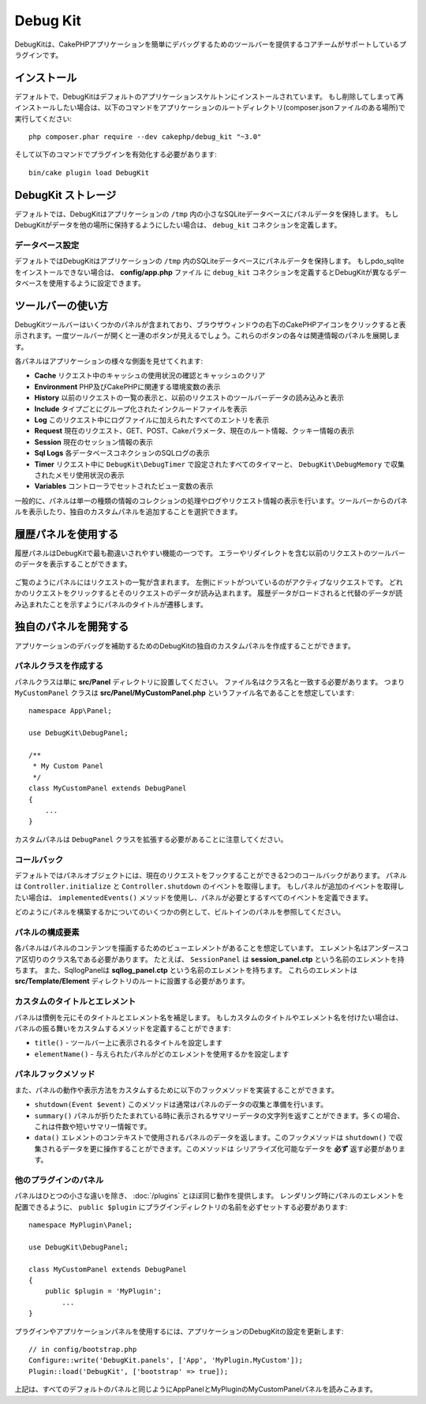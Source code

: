 Debug Kit
#########

.. DebugKit is a plugin supported by the core team that provides a toolbar to help
.. make debugging CakePHP applications easier.

DebugKitは、CakePHPアプリケーションを簡単にデバッグするためのツールバーを提供するコアチームがサポートしているプラグインです。

.. Installation
.. ============

インストール
============

.. By default DebugKit is installed with the default application skeleton. If
.. you've removed it and want to re-install it, you can do so by running the
.. following from your application's ROOT directory (where composer.json file is
.. located)::

デフォルトで、DebugKitはデフォルトのアプリケーションスケルトンにインストールされています。
もし削除してしまって再インストールしたい場合は、以下のコマンドをアプリケーションのルートディレクトリ(composer.jsonファイルのある場所)で実行してください::

    php composer.phar require --dev cakephp/debug_kit "~3.0"
    
.. Then, you need to enable the plugin by executing the following line::

そして以下のコマンドでプラグインを有効化する必要があります::

    bin/cake plugin load DebugKit

.. DebugKit Storage
.. ================

DebugKit ストレージ
===================

.. By default, DebugKit uses a small SQLite database in your application's ``/tmp``
.. directory to store the panel data. If you'd like DebugKit to store its data
.. elsewhere, you should define a ``debug_kit`` connection.

デフォルトでは、DebugKitはアプリケーションの ``/tmp`` 内の小さなSQLiteデータベースにパネルデータを保持します。
もしDebugKitがデータを他の場所に保持するようにしたい場合は、 ``debug_kit`` コネクションを定義します。

.. Database Configuration
.. ----------------------

データベース設定
----------------

.. By default DebugKit will store panel data into a SQLite database in your
.. application's ``tmp`` directory. If you cannot install pdo_sqlite, you can
.. configure DebugKit to use a different database by defining a ``debug_kit``
.. connection in your **config/app.php** file.

デフォルトではDebugKitはアプリケーションの ``/tmp`` 内のSQLiteデータベースにパネルデータを保持します。
もしpdo_sqliteをインストールできない場合は、 **config/app.php** ファイル に ``debug_kit`` コネクションを定義するとDebugKitが異なるデータベースを使用するように設定できます。

.. Toolbar Usage
.. =============

ツールバーの使い方
==================

.. The DebugKit Toolbar is comprised of several panels, which are shown by clicking
.. the CakePHP icon in the bottom right-hand corner of your browser window. Once
.. the toolbar is open, you should see a series of buttons. Each of these buttons
.. expands into a panel of related information.

DebugKitツールバーはいくつかのパネルが含まれており、ブラウザウィンドウの右下のCakePHPアイコンをクリックすると表示されます。一度ツールバーが開くと一連のボタンが見えるでしょう。これらのボタンの各々は関連情報のパネルを展開します。

.. Each panel lets you look at a different aspect of your application:

各パネルはアプリケーションの様々な側面を見せてくれます:

.. * **Cache** See cache usage during a request and clear caches.
.. * **Environment** Display environment variables related to PHP + CakePHP.
.. * **History** Displays a list of previous requests, and allows you to load
..   and view toolbar data from previous requests.
.. * **Include** View the included files grouped by type.
.. * **Log** Display any entries made to the log files this request.
.. * **Request** Displays information about the current request, GET, POST, Cake
..   Parameters, Current Route information and Cookies.
.. * **Session** Display the information currently in the Session.
.. * **Sql Logs** Displays SQL logs for each database connection.
.. * **Timer** Display any timers that were set during the request with
..   ``DebugKit\DebugTimer``, and memory usage collected with
..   ``DebugKit\DebugMemory``.
.. * **Variables** Display View variables set in controller.

* **Cache** リクエスト中のキャッシュの使用状況の確認とキャッシュのクリア
* **Environment** PHP及びCakePHPに関連する環境変数の表示
* **History** 以前のリクエストの一覧の表示と、以前のリクエストのツールバーデータの読み込みと表示
* **Include** タイプごとにグループ化されたインクルードファイルを表示
* **Log** このリクエスト中にログファイルに加えられたすべてのエントリを表示
* **Request** 現在のリクエスト、GET、POST、Cakeパラメータ、現在のルート情報、クッキー情報の表示
* **Session** 現在のセッション情報の表示
* **Sql Logs** 各データベースコネクションのSQLログの表示
* **Timer** リクエスト中に ``DebugKit\DebugTimer`` で設定されたすべてのタイマーと、 ``DebugKit\DebugMemory`` で収集されたメモリ使用状況の表示
* **Variables** コントローラでセットされたビュー変数の表示

.. Typically, a panel handles the collection and display of a single type
.. of information such as Logs or Request information. You can choose to view
.. panels from the toolbar or add your own custom panels.

一般的に、パネルは単一の種類の情報のコレクションの処理やログやリクエスト情報の表示を行います。ツールバーからのパネルを表示したり、独自のカスタムパネルを追加することを選択できます。

.. Using the History Panel
.. =======================

履歴パネルを使用する
====================

.. The history panel is one of the most frequently misunderstood features of
.. DebugKit. It provides a way to view toolbar data from previous requests,
.. including errors and redirects.

履歴パネルはDebugKitで最も勘違いされやすい機能の一つです。
エラーやリダイレクトを含む以前のリクエストのツールバーのデータを表示することができます。

.. figure:: /_static/img/debug-kit/history-panel.png
    :alt: Screenshot of the history panel in debug kit.

.. As you can see, the panel contains a list of requests. On the left you can see
.. a dot marking the active request. Clicking any request data will load the panel
.. data for that request. When historical data is loaded the panel titles will
.. transition to indicate that alternative data has been loaded.

ご覧のようにパネルにはリクエストの一覧が含まれます。
左側にドットがついているのがアクティブなリクエストです。
どれかのリクエストをクリックするとそのリクエストのデータが読み込まれます。
履歴データがロードされると代替のデータが読み込まれたことを示すようにパネルのタイトルが遷移します。

.. only:: html or epub

  .. figure:: /_static/img/debug-kit/history-panel-use.gif
      :alt: Video of history panel in action.

.. Developing Your Own Panels
.. ==========================

独自のパネルを開発する
======================

.. You can create your own custom panels for DebugKit to help in debugging your
.. applications.

アプリケーションのデバッグを補助するためのDebugKitの独自のカスタムパネルを作成することができます。

.. Creating a Panel Class
.. ----------------------

パネルクラスを作成する
----------------------

.. Panel Classes simply need to be placed in the **src/Panel** directory. The
.. filename should match the classname, so the class ``MyCustomPanel`` would be
.. expected to have a filename of **src/Panel/MyCustomPanel.php**::

パネルクラスは単に **src/Panel** ディレクトリに設置してください。
ファイル名はクラス名と一致する必要があります。 つまり ``MyCustomPanel`` クラスは **src/Panel/MyCustomPanel.php** というファイル名であることを想定しています::

    namespace App\Panel;

    use DebugKit\DebugPanel;

    /**
     * My Custom Panel
     */
    class MyCustomPanel extends DebugPanel
    {
        ...
    }

.. Notice that custom panels are required to extend the ``DebugPanel`` class.

カスタムパネルは ``DebugPanel`` クラスを拡張する必要があることに注意してください。

.. Callbacks
.. ---------

コールバック
------------

.. By default Panel objects have two callbacks, allowing them to hook into the
.. current request. Panels subscribe to the ``Controller.initialize`` and
.. ``Controller.shutdown`` events. If your panel needs to subscribe to additional
.. events, you can use the ``implementedEvents()`` method to define all of the events
.. your panel is interested in.

デフォルトではパネルオブジェクトには、現在のリクエストをフックすることができる2つのコールバックがあります。
パネルは ``Controller.initialize`` と ``Controller.shutdown`` のイベントを取得します。
もしパネルが追加のイベントを取得したい場合は、 ``implementedEvents()`` メソッドを使用し、パネルが必要とするすべてのイベントを定義できます。

.. You should refer to the built-in panels for some examples on how you can build
.. panels.

どのようにパネルを構築するかについてのいくつかの例として、ビルトインのパネルを参照してください。

パネルの構成要素
----------------

.. Each Panel is expected to have a view element that renders the content from the
.. panel. The element name must be the underscored inflection of the class name.
.. For example ``SessionPanel`` has an element named **session_panel.ctp**, and
.. SqllogPanel has an element named **sqllog_panel.ctp**. These elements should be
.. located in the root of your **src/Template/Element** directory.

各パネルはパネルのコンテンツを描画するためのビューエレメントがあることを想定しています。
エレメント名はアンダースコア区切りのクラス名である必要があります。
たとえば、 ``SessionPanel`` は **session_panel.ctp** という名前のエレメントを持ちます。
また、SqllogPanelは **sqllog_panel.ctp** という名前のエレメントを持ちます。
これらのエレメントは **src/Template/Element** ディレクトリのルートに設置する必要があります。

.. Custom Titles and Elements
.. --------------------------

カスタムのタイトルとエレメント
------------------------------

.. Panels should pick up their title and element name by convention. However, if
.. you need to choose a custom element name or title, you can define methods to
.. customize your panel's behavior:

.. - ``title()`` - Configure the title that is displayed in the toolbar.
.. - ``elementName()`` - Configure which element should be used for a given panel.

パネルは慣例を元にそのタイトルとエレメント名を補足します。
もしカスタムのタイトルやエレメント名を付けたい場合は、パネルの振る舞いをカスタムするメソッドを定義することができます:

- ``title()`` - ツールバー上に表示されるタイトルを設定します
- ``elementName()`` - 与えられたパネルがどのエレメントを使用するかを設定します

.. Panel Hook Methods
.. ------------------

パネルフックメソッド
--------------------

.. You can also implement the following hook methods to customize how your panel
.. behaves and appears:

.. * ``shutdown(Event $event)`` This method typically collects and prepares the
..   data for the panel. Data is generally stored in ``$this->_data``.
.. * ``summary()`` Can return a string of summary data to be displayed in the
..   toolbar even when a panel is collapsed. Often this is a counter, or short
..   summary information.
.. * ``data()`` Returns the panel's data to be used as element context. This hook
..   method lets you further manipulate the data collected in the ``shutdown()``
..   method. This method **must** return data that can be serialized.

また、パネルの動作や表示方法をカスタムするために以下のフックメソッドを実装することができます。

* ``shutdown(Event $event)`` このメソッドは通常はパネルのデータの収集と準備を行います。
* ``summary()`` パネルが折りたたまれている時に表示されるサマリーデータの文字列を返すことができます。多くの場合、これは件数や短いサマリー情報です。
* ``data()`` エレメントのコンテキストで使用されるパネルのデータを返します。このフックメソッドは ``shutdown()`` で収集されるデータを更に操作することができます。このメソッドは シリアライズ化可能なデータを **必ず** 返す必要があります。

.. Panels in Other Plugins
.. -----------------------

他のプラグインのパネル
----------------------

.. Panels provided by :doc:`/plugins` work almost entirely the same as other
.. plugins, with one minor difference:  You must set ``public $plugin`` to be the
.. name of the plugin directory, so that the panel's Elements can be located at
.. render time::

パネルはひとつの小さな違いを除き、 :doc:`/plugins` とほぼ同じ動作を提供します。
レンダリング時にパネルのエレメントを配置できるように、 ``public $plugin`` にプラグインディレクトリの名前を必ずセットする必要があります::

    namespace MyPlugin\Panel;

    use DebugKit\DebugPanel;

    class MyCustomPanel extends DebugPanel
    {
        public $plugin = 'MyPlugin';
            ...
    }

.. To use a plugin or app panel, update your application's DebugKit configuration
.. to include the panel::

プラグインやアプリケーションパネルを使用するには、アプリケーションのDebugKitの設定を更新します::

    // in config/bootstrap.php
    Configure::write('DebugKit.panels', ['App', 'MyPlugin.MyCustom']);
    Plugin::load('DebugKit', ['bootstrap' => true]);

.. The above would load all the default panels as well as the ``AppPanel``, and
.. ``MyCustomPanel`` panel from ``MyPlugin``.

上記は、すべてのデフォルトのパネルと同じようにAppPanelとMyPluginのMyCustomPanelパネルを読みこみます。